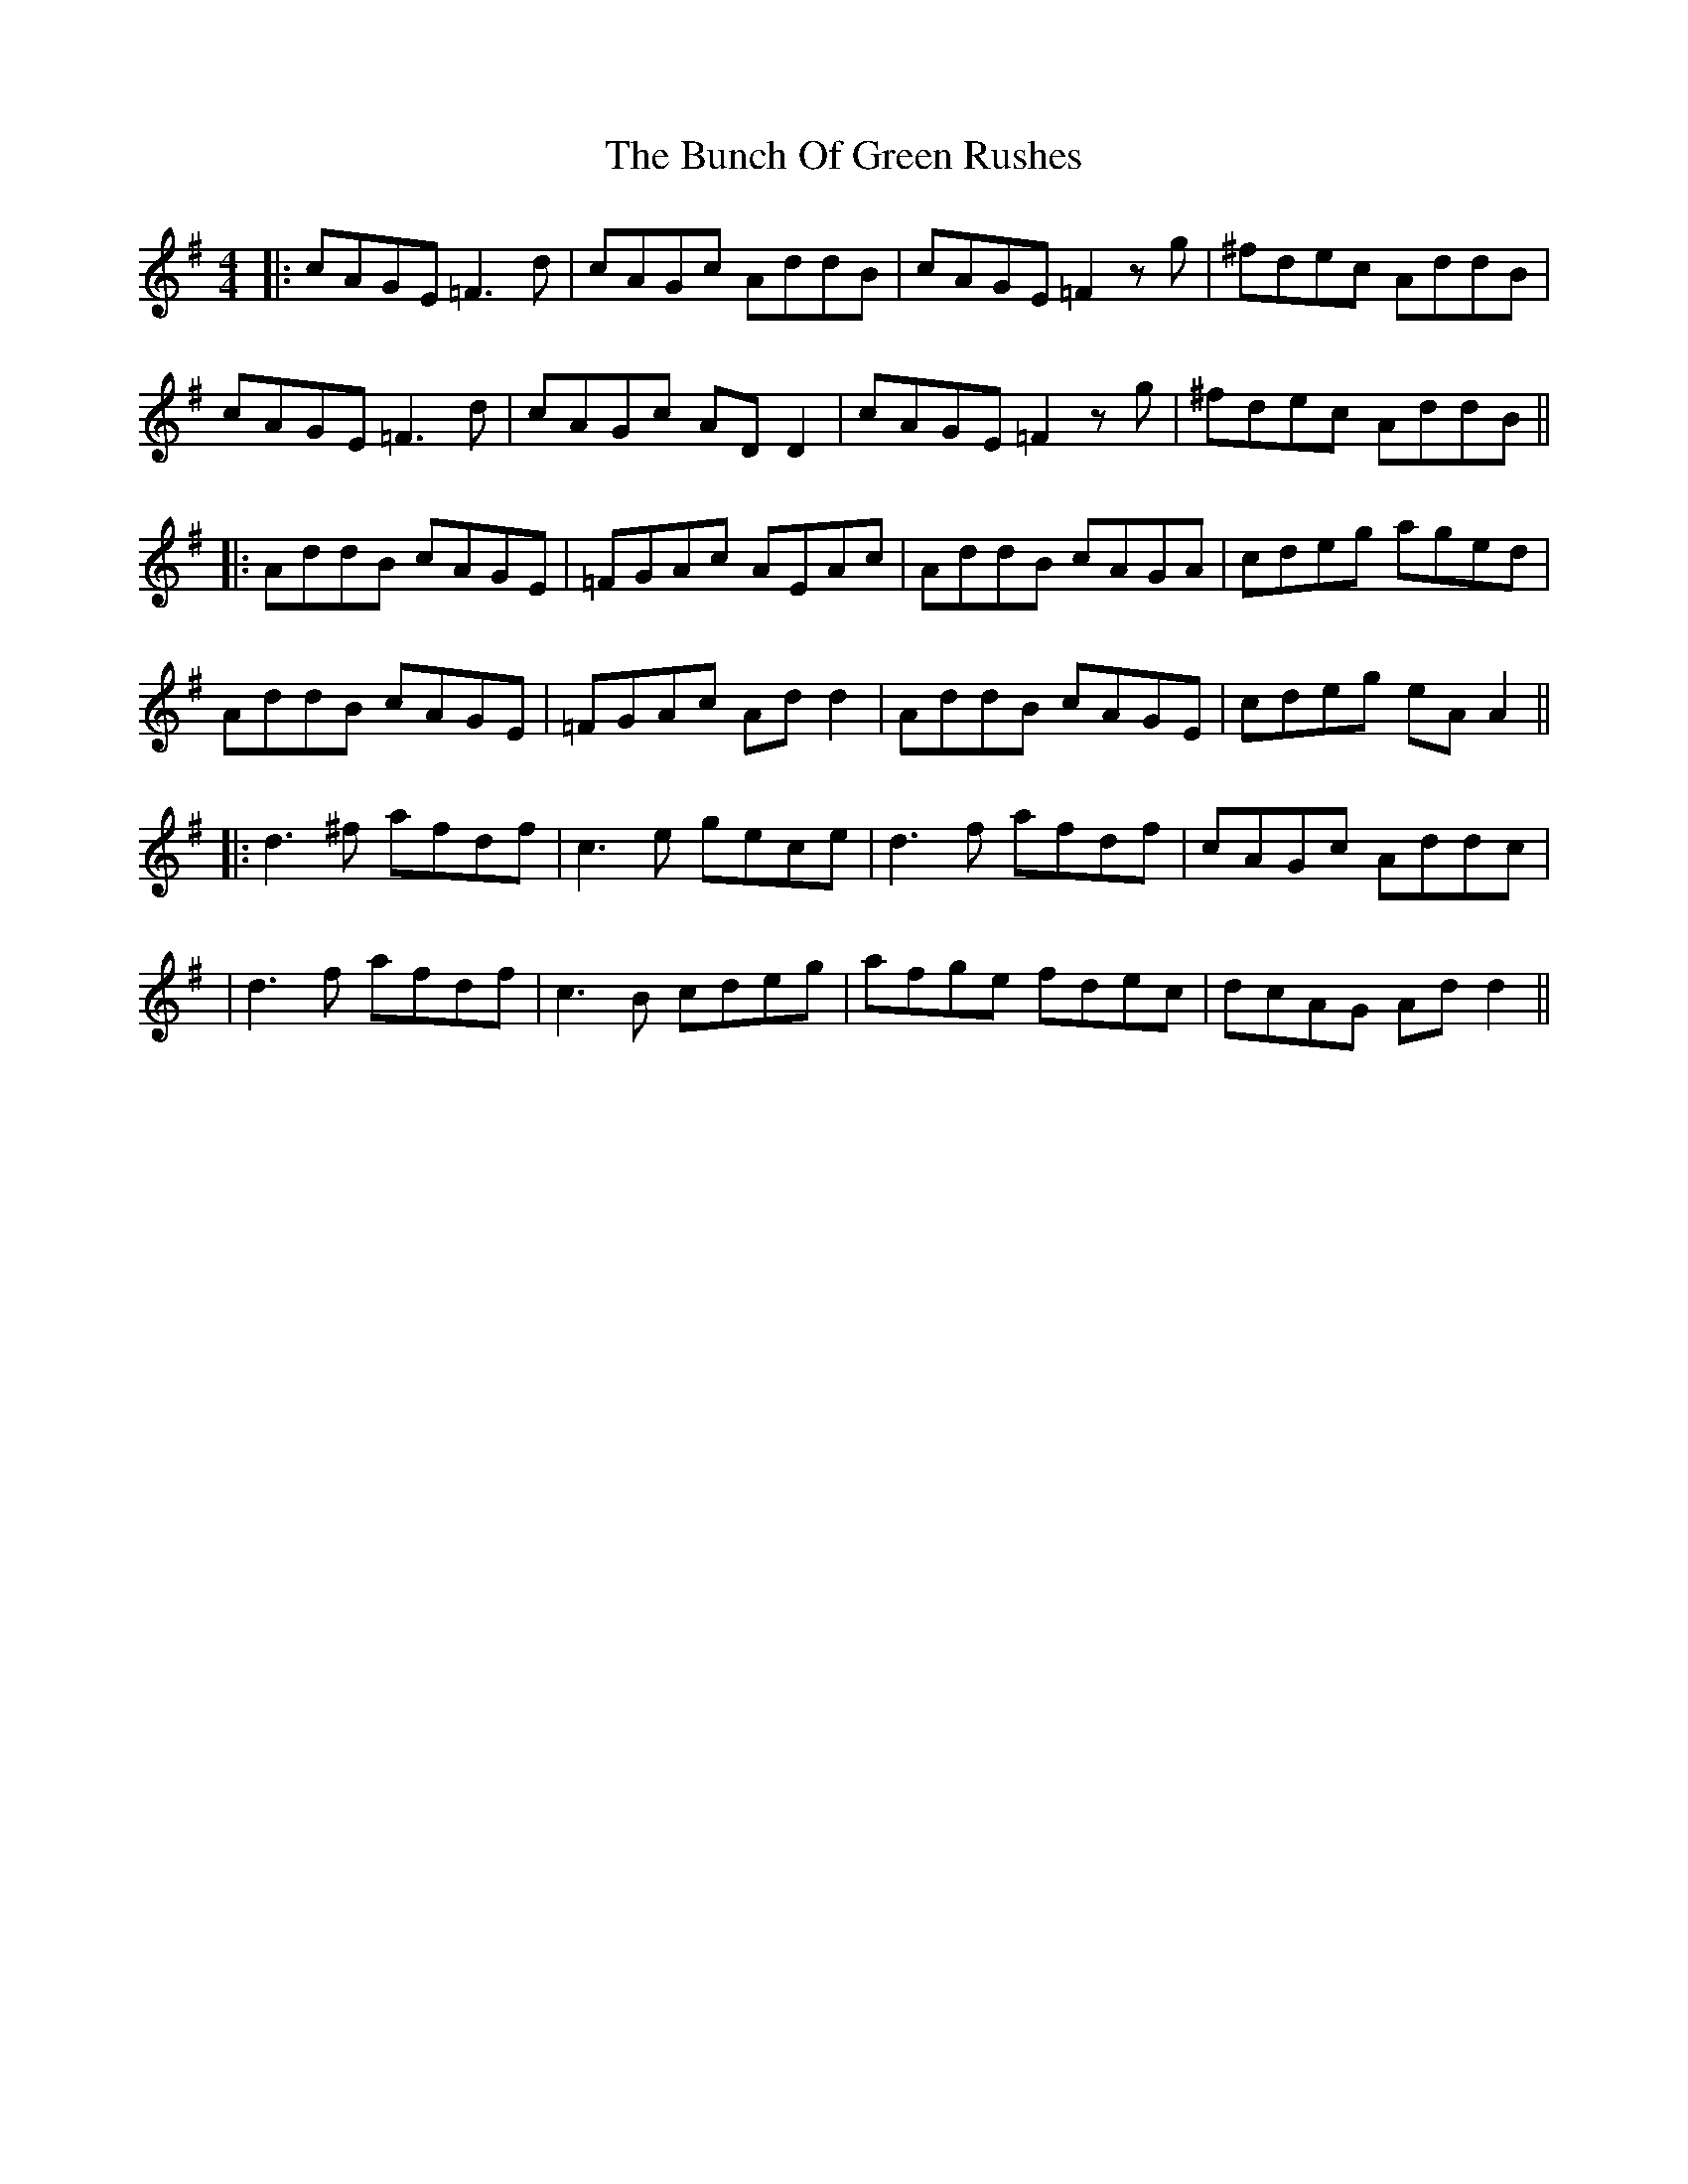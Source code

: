 X: 4
T: Bunch Of Green Rushes, The
Z: JACKB
S: https://thesession.org/tunes/1335#setting25685
R: reel
M: 4/4
L: 1/8
K: Dmix
|:cAGE =F3d|cAGc AddB|cAGE =F2 zg|^fdec AddB|
cAGE =F3d|cAGc AD D2|cAGE =F2 zg|^fdec AddB||
|:AddB cAGE|=FGAc AEAc|AddB cAGA| cdeg aged|
AddB cAGE|=FGAc Ad d2|AddB cAGE|cdeg eA A2||
|:d3^f afdf|c3e gece|d3f afdf|cAGc Addc|
|d3f afdf|c3B cdeg|afge fdec|dcAG Add2||
